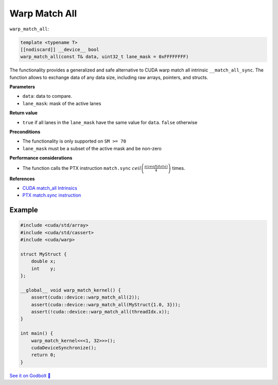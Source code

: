 .. _libcudacxx-extended-api-warp-warp-match-all:

Warp Match All
==============

``warp_match_all``:

.. code:: cuda

    template <typename T>
    [[nodiscard]] __device__ bool
    warp_match_all(const T& data, uint32_t lane_mask = 0xFFFFFFFF)

The functionality provides a generalized and safe alternative to CUDA warp match all intrinsic ``__match_all_sync``.
The function allows to exchange data of any data size, including raw arrays, pointers, and structs.

**Parameters**

- ``data``: data to compare.
- ``lane_mask``: mask of the active lanes

**Return value**

- ``true`` if all lanes in the ``lane_mask`` have the same value for ``data``. ``false`` otherwise

**Preconditions**

- The functionality is only supported on ``SM >= 70``
- ``lane_mask`` must be a subset of the active mask and be non-zero

**Performance considerations**

- The function calls the PTX instruction ``match.sync`` :math:`ceil\left(\frac{sizeof(data)}{4}\right)` times.

**References**

- `CUDA match_all Intrinsics <https://docs.nvidia.com/cuda/cuda-c-programming-guide/index.html#warp-match-functions>`_
- `PTX match.sync instruction <https://docs.nvidia.com/cuda/parallel-thread-execution/index.html#parallel-synchronization-and-communication-instructions-match-sync>`_

Example
-------

.. code:: cuda

    #include <cuda/std/array>
    #include <cuda/std/cassert>
    #include <cuda/warp>

    struct MyStruct {
        double x;
        int    y;
    };

    __global__ void warp_match_kernel() {
        assert(cuda::device::warp_match_all(2));
        assert(cuda::device::warp_match_all(MyStruct{1.0, 3}));
        assert(!cuda::device::warp_match_all(threadIdx.x));
    }

    int main() {
        warp_match_kernel<<<1, 32>>>();
        cudaDeviceSynchronize();
        return 0;
    }

`See it on Godbolt 🔗 <https://godbolt.org/z/MYv7jMsss>`_
